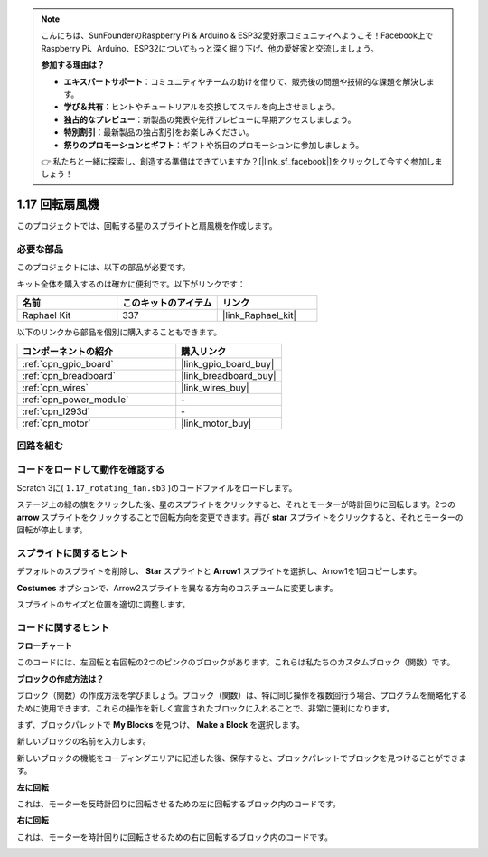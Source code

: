 .. note::

    こんにちは、SunFounderのRaspberry Pi & Arduino & ESP32愛好家コミュニティへようこそ！Facebook上でRaspberry Pi、Arduino、ESP32についてもっと深く掘り下げ、他の愛好家と交流しましょう。

    **参加する理由は？**

    - **エキスパートサポート**：コミュニティやチームの助けを借りて、販売後の問題や技術的な課題を解決します。
    - **学び＆共有**：ヒントやチュートリアルを交換してスキルを向上させましょう。
    - **独占的なプレビュー**：新製品の発表や先行プレビューに早期アクセスしましょう。
    - **特別割引**：最新製品の独占割引をお楽しみください。
    - **祭りのプロモーションとギフト**：ギフトや祝日のプロモーションに参加しましょう。

    👉 私たちと一緒に探索し、創造する準備はできていますか？[|link_sf_facebook|]をクリックして今すぐ参加しましょう！

.. _1.17_scratch_pi5:

1.17 回転扇風機
==================

このプロジェクトでは、回転する星のスプライトと扇風機を作成します。

.. image:: img/1.17_header.png

必要な部品
------------------------------

このプロジェクトには、以下の部品が必要です。

.. image:: img/1.17_list.png

キット全体を購入するのは確かに便利です。以下がリンクです：

.. list-table::
    :widths: 20 20 20
    :header-rows: 1

    *   - 名前	
        - このキットのアイテム
        - リンク
    *   - Raphael Kit
        - 337
        - |link_Raphael_kit|

以下のリンクから部品を個別に購入することもできます。

.. list-table::
    :widths: 30 20
    :header-rows: 1

    *   - コンポーネントの紹介
        - 購入リンク

    *   - :ref:`cpn_gpio_board`
        - |link_gpio_board_buy|
    *   - :ref:`cpn_breadboard`
        - |link_breadboard_buy|
    *   - :ref:`cpn_wires`
        - |link_wires_buy|
    *   - :ref:`cpn_power_module`
        - \-
    *   - :ref:`cpn_l293d`
        - \-
    *   - :ref:`cpn_motor`
        - |link_motor_buy|

回路を組む
---------------------

.. image:: img/1.17_image117.png

コードをロードして動作を確認する
---------------------------------------

Scratch 3に( ``1.17_rotating_fan.sb3`` )のコードファイルをロードします。

ステージ上の緑の旗をクリックした後、星のスプライトをクリックすると、それとモーターが時計回りに回転します。2つの **arrow** スプライトをクリックすることで回転方向を変更できます。再び **star** スプライトをクリックすると、それとモーターの回転が停止します。

スプライトに関するヒント
---------------------------------

デフォルトのスプライトを削除し、 **Star** スプライトと **Arrow1** スプライトを選択し、Arrow1を1回コピーします。

.. image:: img/1.17_motor1.png

**Costumes** オプションで、Arrow2スプライトを異なる方向のコスチュームに変更します。

.. image:: img/1.17_motor2.png

スプライトのサイズと位置を適切に調整します。

.. image:: img/1.17_motor3.png

コードに関するヒント
-------------------------------

**フローチャート**

.. image:: img/1.17_scratch.png

このコードには、左回転と右回転の2つのピンクのブロックがあります。これらは私たちのカスタムブロック（関数）です。

.. image:: img/1.17_new_block.png

**ブロックの作成方法は？**

ブロック（関数）の作成方法を学びましょう。ブロック（関数）は、特に同じ操作を複数回行う場合、プログラムを簡略化するために使用できます。これらの操作を新しく宣言されたブロックに入れることで、非常に便利になります。

まず、ブロックパレットで **My Blocks** を見つけ、 **Make a Block** を選択します。

.. image:: img/1.17_motor4.png

新しいブロックの名前を入力します。

.. image:: img/1.17_motor5.png

新しいブロックの機能をコーディングエリアに記述した後、保存すると、ブロックパレットでブロックを見つけることができます。

.. image:: img/1.17_motor6.png

**左に回転**

これは、モーターを反時計回りに回転させるための左に回転するブロック内のコードです。

.. image:: img/1.17_motor12.png
  :width: 400

**右に回転**

これは、モーターを時計回りに回転させるための右に回転するブロック内のコードです。

.. image:: img/1.17_motor11.png
  :width: 400

